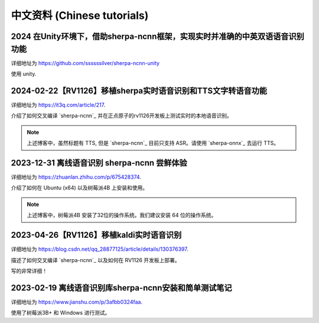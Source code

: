 中文资料 (Chinese tutorials)
============================

2024 在Unity环境下，借助sherpa-ncnn框架，实现实时并准确的中英双语语音识别功能
-----------------------------------------------------------------------------

详细地址为 `<https://github.com/ssssssilver/sherpa-ncnn-unity>`_

使用 unity.

2024-02-22【RV1126】移植sherpa实时语音识别和TTS文字转语音功能
-------------------------------------------------------------

详细地址为 `<https://it3q.com/article/217>`_.

介绍了如何交叉编译 `sherpa-ncnn`_ 并在正点原子的rv1126开发板上测试实时的本地语音识别。

.. note::

   上述博客中，虽然标题有 TTS, 但是 `sherpa-ncnn`_ 目前只支持 ASR。请使用 `sherpa-onnx`_
   去运行 TTS。

2023-12-31 离线语音识别 sherpa-ncnn 尝鲜体验
--------------------------------------------

详细地址为 `<https://zhuanlan.zhihu.com/p/675428374>`_.

介绍了如何在 Ubuntu (x64) 以及树莓派4B 上安装和使用。

.. note::

   上述博客中，树莓派4B 安装了32位的操作系统。我们建议安装 64 位的操作系统。


2023-04-26【RV1126】移植kaldi实时语音识别
-----------------------------------------

详细地址为 `<https://blog.csdn.net/qq_28877125/article/details/130376397>`_.

描述了如何交叉编译 `sherpa-ncnn`_ 以及如何在 RV1126 开发板上部署。

写的非常详细！

2023-02-19 离线语音识别库sherpa-ncnn安装和简单测试笔记
------------------------------------------------------------

详细地址为 `<https://www.jianshu.com/p/3afbb0324faa>`_.

使用了树莓派3B+ 和 Windows 进行测试。
